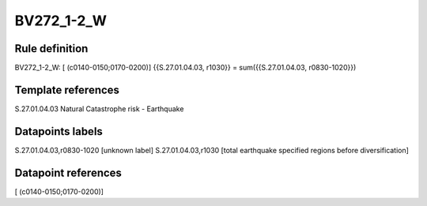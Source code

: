 ===========
BV272_1-2_W
===========

Rule definition
---------------

BV272_1-2_W: [ (c0140-0150;0170-0200)] {{S.27.01.04.03, r1030}} = sum({{S.27.01.04.03, r0830-1020}})


Template references
-------------------

S.27.01.04.03 Natural Catastrophe risk - Earthquake


Datapoints labels
-----------------

S.27.01.04.03,r0830-1020 [unknown label]
S.27.01.04.03,r1030 [total earthquake specified regions before diversification]



Datapoint references
--------------------

[ (c0140-0150;0170-0200)]